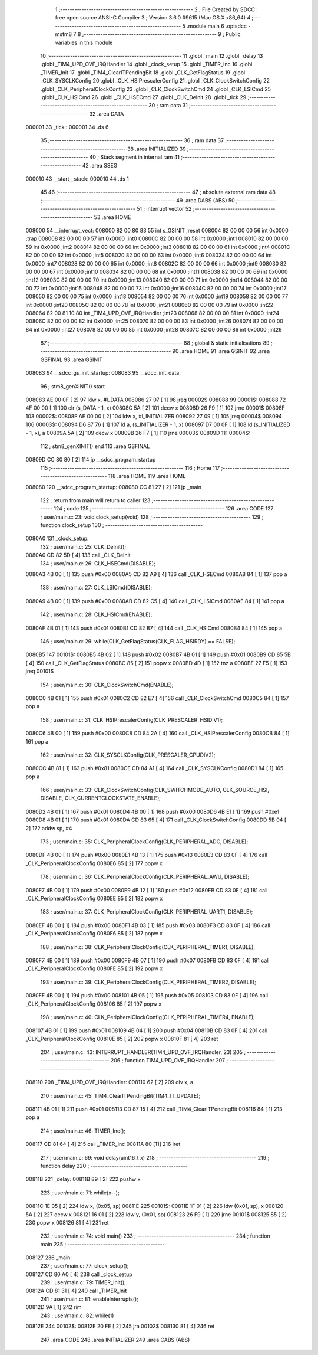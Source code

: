                                       1 ;--------------------------------------------------------
                                      2 ; File Created by SDCC : free open source ANSI-C Compiler
                                      3 ; Version 3.6.0 #9615 (Mac OS X x86_64)
                                      4 ;--------------------------------------------------------
                                      5 	.module main
                                      6 	.optsdcc -mstm8
                                      7 	
                                      8 ;--------------------------------------------------------
                                      9 ; Public variables in this module
                                     10 ;--------------------------------------------------------
                                     11 	.globl _main
                                     12 	.globl _delay
                                     13 	.globl _TIM4_UPD_OVF_IRQHandler
                                     14 	.globl _clock_setup
                                     15 	.globl _TIMER_Inc
                                     16 	.globl _TIMER_Init
                                     17 	.globl _TIM4_ClearITPendingBit
                                     18 	.globl _CLK_GetFlagStatus
                                     19 	.globl _CLK_SYSCLKConfig
                                     20 	.globl _CLK_HSIPrescalerConfig
                                     21 	.globl _CLK_ClockSwitchConfig
                                     22 	.globl _CLK_PeripheralClockConfig
                                     23 	.globl _CLK_ClockSwitchCmd
                                     24 	.globl _CLK_LSICmd
                                     25 	.globl _CLK_HSICmd
                                     26 	.globl _CLK_HSECmd
                                     27 	.globl _CLK_DeInit
                                     28 	.globl _tick
                                     29 ;--------------------------------------------------------
                                     30 ; ram data
                                     31 ;--------------------------------------------------------
                                     32 	.area DATA
      000001                         33 _tick::
      000001                         34 	.ds 6
                                     35 ;--------------------------------------------------------
                                     36 ; ram data
                                     37 ;--------------------------------------------------------
                                     38 	.area INITIALIZED
                                     39 ;--------------------------------------------------------
                                     40 ; Stack segment in internal ram 
                                     41 ;--------------------------------------------------------
                                     42 	.area	SSEG
      000010                         43 __start__stack:
      000010                         44 	.ds	1
                                     45 
                                     46 ;--------------------------------------------------------
                                     47 ; absolute external ram data
                                     48 ;--------------------------------------------------------
                                     49 	.area DABS (ABS)
                                     50 ;--------------------------------------------------------
                                     51 ; interrupt vector 
                                     52 ;--------------------------------------------------------
                                     53 	.area HOME
      008000                         54 __interrupt_vect:
      008000 82 00 80 83             55 	int s_GSINIT ;reset
      008004 82 00 00 00             56 	int 0x0000 ;trap
      008008 82 00 00 00             57 	int 0x0000 ;int0
      00800C 82 00 00 00             58 	int 0x0000 ;int1
      008010 82 00 00 00             59 	int 0x0000 ;int2
      008014 82 00 00 00             60 	int 0x0000 ;int3
      008018 82 00 00 00             61 	int 0x0000 ;int4
      00801C 82 00 00 00             62 	int 0x0000 ;int5
      008020 82 00 00 00             63 	int 0x0000 ;int6
      008024 82 00 00 00             64 	int 0x0000 ;int7
      008028 82 00 00 00             65 	int 0x0000 ;int8
      00802C 82 00 00 00             66 	int 0x0000 ;int9
      008030 82 00 00 00             67 	int 0x0000 ;int10
      008034 82 00 00 00             68 	int 0x0000 ;int11
      008038 82 00 00 00             69 	int 0x0000 ;int12
      00803C 82 00 00 00             70 	int 0x0000 ;int13
      008040 82 00 00 00             71 	int 0x0000 ;int14
      008044 82 00 00 00             72 	int 0x0000 ;int15
      008048 82 00 00 00             73 	int 0x0000 ;int16
      00804C 82 00 00 00             74 	int 0x0000 ;int17
      008050 82 00 00 00             75 	int 0x0000 ;int18
      008054 82 00 00 00             76 	int 0x0000 ;int19
      008058 82 00 00 00             77 	int 0x0000 ;int20
      00805C 82 00 00 00             78 	int 0x0000 ;int21
      008060 82 00 00 00             79 	int 0x0000 ;int22
      008064 82 00 81 10             80 	int _TIM4_UPD_OVF_IRQHandler ;int23
      008068 82 00 00 00             81 	int 0x0000 ;int24
      00806C 82 00 00 00             82 	int 0x0000 ;int25
      008070 82 00 00 00             83 	int 0x0000 ;int26
      008074 82 00 00 00             84 	int 0x0000 ;int27
      008078 82 00 00 00             85 	int 0x0000 ;int28
      00807C 82 00 00 00             86 	int 0x0000 ;int29
                                     87 ;--------------------------------------------------------
                                     88 ; global & static initialisations
                                     89 ;--------------------------------------------------------
                                     90 	.area HOME
                                     91 	.area GSINIT
                                     92 	.area GSFINAL
                                     93 	.area GSINIT
      008083                         94 __sdcc_gs_init_startup:
      008083                         95 __sdcc_init_data:
                                     96 ; stm8_genXINIT() start
      008083 AE 00 0F         [ 2]   97 	ldw x, #l_DATA
      008086 27 07            [ 1]   98 	jreq	00002$
      008088                         99 00001$:
      008088 72 4F 00 00      [ 1]  100 	clr (s_DATA - 1, x)
      00808C 5A               [ 2]  101 	decw x
      00808D 26 F9            [ 1]  102 	jrne	00001$
      00808F                        103 00002$:
      00808F AE 00 00         [ 2]  104 	ldw	x, #l_INITIALIZER
      008092 27 09            [ 1]  105 	jreq	00004$
      008094                        106 00003$:
      008094 D6 87 76         [ 1]  107 	ld	a, (s_INITIALIZER - 1, x)
      008097 D7 00 0F         [ 1]  108 	ld	(s_INITIALIZED - 1, x), a
      00809A 5A               [ 2]  109 	decw	x
      00809B 26 F7            [ 1]  110 	jrne	00003$
      00809D                        111 00004$:
                                    112 ; stm8_genXINIT() end
                                    113 	.area GSFINAL
      00809D CC 80 80         [ 2]  114 	jp	__sdcc_program_startup
                                    115 ;--------------------------------------------------------
                                    116 ; Home
                                    117 ;--------------------------------------------------------
                                    118 	.area HOME
                                    119 	.area HOME
      008080                        120 __sdcc_program_startup:
      008080 CC 81 27         [ 2]  121 	jp	_main
                                    122 ;	return from main will return to caller
                                    123 ;--------------------------------------------------------
                                    124 ; code
                                    125 ;--------------------------------------------------------
                                    126 	.area CODE
                                    127 ;	user/main.c: 23: void clock_setup(void)
                                    128 ;	-----------------------------------------
                                    129 ;	 function clock_setup
                                    130 ;	-----------------------------------------
      0080A0                        131 _clock_setup:
                                    132 ;	user/main.c: 25: CLK_DeInit();
      0080A0 CD 82 5D         [ 4]  133 	call	_CLK_DeInit
                                    134 ;	user/main.c: 26: CLK_HSECmd(DISABLE);
      0080A3 4B 00            [ 1]  135 	push	#0x00
      0080A5 CD 82 A9         [ 4]  136 	call	_CLK_HSECmd
      0080A8 84               [ 1]  137 	pop	a
                                    138 ;	user/main.c: 27: CLK_LSICmd(DISABLE);
      0080A9 4B 00            [ 1]  139 	push	#0x00
      0080AB CD 82 C5         [ 4]  140 	call	_CLK_LSICmd
      0080AE 84               [ 1]  141 	pop	a
                                    142 ;	user/main.c: 28: CLK_HSICmd(ENABLE);
      0080AF 4B 01            [ 1]  143 	push	#0x01
      0080B1 CD 82 B7         [ 4]  144 	call	_CLK_HSICmd
      0080B4 84               [ 1]  145 	pop	a
                                    146 ;	user/main.c: 29: while(CLK_GetFlagStatus(CLK_FLAG_HSIRDY) == FALSE);
      0080B5                        147 00101$:
      0080B5 4B 02            [ 1]  148 	push	#0x02
      0080B7 4B 01            [ 1]  149 	push	#0x01
      0080B9 CD 85 5B         [ 4]  150 	call	_CLK_GetFlagStatus
      0080BC 85               [ 2]  151 	popw	x
      0080BD 4D               [ 1]  152 	tnz	a
      0080BE 27 F5            [ 1]  153 	jreq	00101$
                                    154 ;	user/main.c: 30: CLK_ClockSwitchCmd(ENABLE);
      0080C0 4B 01            [ 1]  155 	push	#0x01
      0080C2 CD 82 E7         [ 4]  156 	call	_CLK_ClockSwitchCmd
      0080C5 84               [ 1]  157 	pop	a
                                    158 ;	user/main.c: 31: CLK_HSIPrescalerConfig(CLK_PRESCALER_HSIDIV1);
      0080C6 4B 00            [ 1]  159 	push	#0x00
      0080C8 CD 84 2A         [ 4]  160 	call	_CLK_HSIPrescalerConfig
      0080CB 84               [ 1]  161 	pop	a
                                    162 ;	user/main.c: 32: CLK_SYSCLKConfig(CLK_PRESCALER_CPUDIV2);
      0080CC 4B 81            [ 1]  163 	push	#0x81
      0080CE CD 84 A1         [ 4]  164 	call	_CLK_SYSCLKConfig
      0080D1 84               [ 1]  165 	pop	a
                                    166 ;	user/main.c: 33: CLK_ClockSwitchConfig(CLK_SWITCHMODE_AUTO, CLK_SOURCE_HSI, DISABLE, CLK_CURRENTCLOCKSTATE_ENABLE);
      0080D2 4B 01            [ 1]  167 	push	#0x01
      0080D4 4B 00            [ 1]  168 	push	#0x00
      0080D6 4B E1            [ 1]  169 	push	#0xe1
      0080D8 4B 01            [ 1]  170 	push	#0x01
      0080DA CD 83 65         [ 4]  171 	call	_CLK_ClockSwitchConfig
      0080DD 5B 04            [ 2]  172 	addw	sp, #4
                                    173 ;	user/main.c: 35: CLK_PeripheralClockConfig(CLK_PERIPHERAL_ADC, DISABLE);
      0080DF 4B 00            [ 1]  174 	push	#0x00
      0080E1 4B 13            [ 1]  175 	push	#0x13
      0080E3 CD 83 0F         [ 4]  176 	call	_CLK_PeripheralClockConfig
      0080E6 85               [ 2]  177 	popw	x
                                    178 ;	user/main.c: 36: CLK_PeripheralClockConfig(CLK_PERIPHERAL_AWU, DISABLE);
      0080E7 4B 00            [ 1]  179 	push	#0x00
      0080E9 4B 12            [ 1]  180 	push	#0x12
      0080EB CD 83 0F         [ 4]  181 	call	_CLK_PeripheralClockConfig
      0080EE 85               [ 2]  182 	popw	x
                                    183 ;	user/main.c: 37: CLK_PeripheralClockConfig(CLK_PERIPHERAL_UART1, DISABLE);
      0080EF 4B 00            [ 1]  184 	push	#0x00
      0080F1 4B 03            [ 1]  185 	push	#0x03
      0080F3 CD 83 0F         [ 4]  186 	call	_CLK_PeripheralClockConfig
      0080F6 85               [ 2]  187 	popw	x
                                    188 ;	user/main.c: 38: CLK_PeripheralClockConfig(CLK_PERIPHERAL_TIMER1, DISABLE);
      0080F7 4B 00            [ 1]  189 	push	#0x00
      0080F9 4B 07            [ 1]  190 	push	#0x07
      0080FB CD 83 0F         [ 4]  191 	call	_CLK_PeripheralClockConfig
      0080FE 85               [ 2]  192 	popw	x
                                    193 ;	user/main.c: 39: CLK_PeripheralClockConfig(CLK_PERIPHERAL_TIMER2, DISABLE);
      0080FF 4B 00            [ 1]  194 	push	#0x00
      008101 4B 05            [ 1]  195 	push	#0x05
      008103 CD 83 0F         [ 4]  196 	call	_CLK_PeripheralClockConfig
      008106 85               [ 2]  197 	popw	x
                                    198 ;	user/main.c: 40: CLK_PeripheralClockConfig(CLK_PERIPHERAL_TIMER4, ENABLE);
      008107 4B 01            [ 1]  199 	push	#0x01
      008109 4B 04            [ 1]  200 	push	#0x04
      00810B CD 83 0F         [ 4]  201 	call	_CLK_PeripheralClockConfig
      00810E 85               [ 2]  202 	popw	x
      00810F 81               [ 4]  203 	ret
                                    204 ;	user/main.c: 43: INTERRUPT_HANDLER(TIM4_UPD_OVF_IRQHandler, 23)
                                    205 ;	-----------------------------------------
                                    206 ;	 function TIM4_UPD_OVF_IRQHandler
                                    207 ;	-----------------------------------------
      008110                        208 _TIM4_UPD_OVF_IRQHandler:
      008110 62               [ 2]  209 	div	x, a
                                    210 ;	user/main.c: 45: TIM4_ClearITPendingBit(TIM4_IT_UPDATE);
      008111 4B 01            [ 1]  211 	push	#0x01
      008113 CD 87 15         [ 4]  212 	call	_TIM4_ClearITPendingBit
      008116 84               [ 1]  213 	pop	a
                                    214 ;	user/main.c: 46: TIMER_Inc();
      008117 CD 81 64         [ 4]  215 	call	_TIMER_Inc
      00811A 80               [11]  216 	iret
                                    217 ;	user/main.c: 69: void delay(uint16_t x)
                                    218 ;	-----------------------------------------
                                    219 ;	 function delay
                                    220 ;	-----------------------------------------
      00811B                        221 _delay:
      00811B 89               [ 2]  222 	pushw	x
                                    223 ;	user/main.c: 71: while(x--);
      00811C 1E 05            [ 2]  224 	ldw	x, (0x05, sp)
      00811E                        225 00101$:
      00811E 1F 01            [ 2]  226 	ldw	(0x01, sp), x
      008120 5A               [ 2]  227 	decw	x
      008121 16 01            [ 2]  228 	ldw	y, (0x01, sp)
      008123 26 F9            [ 1]  229 	jrne	00101$
      008125 85               [ 2]  230 	popw	x
      008126 81               [ 4]  231 	ret
                                    232 ;	user/main.c: 74: void main() 
                                    233 ;	-----------------------------------------
                                    234 ;	 function main
                                    235 ;	-----------------------------------------
      008127                        236 _main:
                                    237 ;	user/main.c: 77: clock_setup();
      008127 CD 80 A0         [ 4]  238 	call	_clock_setup
                                    239 ;	user/main.c: 79: TIMER_Init();
      00812A CD 81 31         [ 4]  240 	call	_TIMER_Init
                                    241 ;	user/main.c: 81: enableInterrupts();
      00812D 9A               [ 1]  242 	rim
                                    243 ;	user/main.c: 82: while(1)
      00812E                        244 00102$:
      00812E 20 FE            [ 2]  245 	jra	00102$
      008130 81               [ 4]  246 	ret
                                    247 	.area CODE
                                    248 	.area INITIALIZER
                                    249 	.area CABS (ABS)
